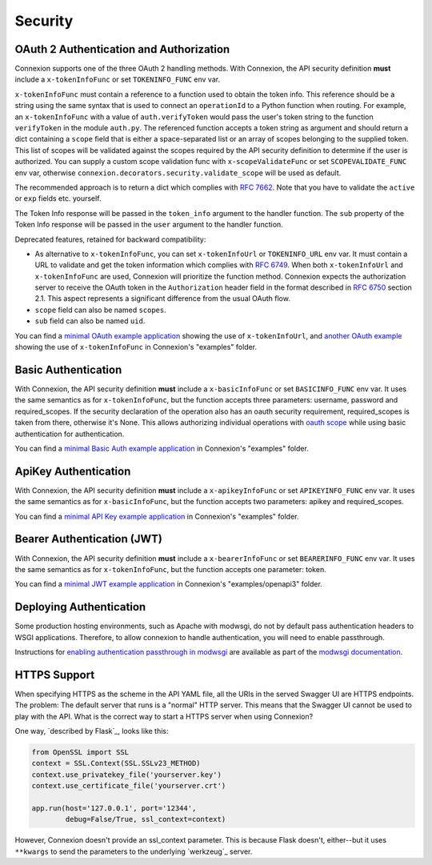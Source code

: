 Security
========

OAuth 2 Authentication and Authorization
----------------------------------------

Connexion supports one of the three OAuth 2 handling methods.
With Connexion, the API security definition **must** include a
``x-tokenInfoFunc`` or set ``TOKENINFO_FUNC`` env var.

``x-tokenInfoFunc`` must contain a reference to a function
used to obtain the token info. This reference should be a string using
the same syntax that is used to connect an ``operationId`` to a Python
function when routing. For example, an ``x-tokenInfoFunc`` with a value of
``auth.verifyToken`` would pass the user's token string to the function
``verifyToken`` in the module ``auth.py``. The referenced function accepts
a token string as argument and should return a dict containing a ``scope``
field that is either a space-separated list or an array of scopes belonging to
the supplied token. This list of scopes will be validated against the scopes
required by the API security definition to determine if the user is authorized.
You can supply a custom scope validation func with ``x-scopeValidateFunc``
or set ``SCOPEVALIDATE_FUNC`` env var, otherwise
``connexion.decorators.security.validate_scope`` will be used as default.


The recommended approach is to return a dict which complies with
`RFC 7662 <rfc7662_>`_. Note that you have to validate the ``active``
or ``exp`` fields etc. yourself.

The Token Info response will be passed in the ``token_info`` argument to the handler
function. The ``sub`` property of the Token Info response will be passed in the ``user``
argument to the handler function.

Deprecated features, retained for backward compatibility:

- As alternative to ``x-tokenInfoFunc``, you can set ``x-tokenInfoUrl`` or
  ``TOKENINFO_URL`` env var. It must contain a URL to validate and get the token
  information which complies with `RFC 6749 <rfc6749_>`_.
  When both ``x-tokenInfoUrl`` and ``x-tokenInfoFunc`` are used, Connexion
  will prioritize the function method. Connexion expects the authorization
  server to receive the OAuth token in the ``Authorization`` header field in the
  format described in `RFC 6750 <rfc6750_>`_ section 2.1. This aspect represents
  a significant difference from the usual OAuth flow.
- ``scope`` field can also be named ``scopes``.
- ``sub`` field can also be named ``uid``.

You can find a `minimal OAuth example application`_ showing the use of
``x-tokenInfoUrl``, and `another OAuth example`_ showing the use of
``x-tokenInfoFunc`` in Connexion's "examples" folder.

.. _minimal OAuth example application: https://github.com/zalando/connexion/tree/master/examples/swagger2/oauth2
.. _another OAuth example: https://github.com/zalando/connexion/tree/master/examples/swagger2/oauth2_local_tokeninfo

Basic Authentication
--------------------

With Connexion, the API security definition **must** include a
``x-basicInfoFunc`` or set ``BASICINFO_FUNC`` env var. It uses the same
semantics as for ``x-tokenInfoFunc``, but the function accepts three
parameters: username, password and required_scopes. If the security declaration
of the operation also has an oauth security requirement, required_scopes is
taken from there, otherwise it's None. This allows authorizing individual
operations with `oauth scope`_ while using basic authentication for
authentication.

You can find a `minimal Basic Auth example application`_ in Connexion's "examples" folder.

.. _oauth scope: https://oauth.net/2/scope/
.. _minimal Basic Auth example application: https://github.com/zalando/connexion/tree/master/examples/openapi3/basicauth

ApiKey Authentication
---------------------

With Connexion, the API security definition **must** include a
``x-apikeyInfoFunc`` or set ``APIKEYINFO_FUNC`` env var. It uses the same
semantics as for ``x-basicInfoFunc``, but the function accepts two
parameters: apikey and required_scopes.

You can find a `minimal API Key example application`_ in Connexion's "examples" folder.

Bearer Authentication (JWT)
---------------------------

With Connexion, the API security definition **must** include a
``x-bearerInfoFunc`` or set ``BEARERINFO_FUNC`` env var. It uses the same
semantics as for ``x-tokenInfoFunc``, but the function accepts one parameter: token.

You can find a `minimal JWT example application`_ in Connexion's "examples/openapi3" folder.

Deploying Authentication
------------------------

Some production hosting environments, such as Apache with modwsgi, do not by default pass
authentication headers to WSGI applications.  Therefore, to allow connexion to handle
authentication, you will need to enable passthrough.

Instructions for `enabling authentication passthrough in modwsgi`_ are available as
part of the `modwsgi documentation`_.

HTTPS Support
-------------

When specifying HTTPS as the scheme in the API YAML file, all the URIs
in the served Swagger UI are HTTPS endpoints. The problem: The default
server that runs is a "normal" HTTP server. This means that the
Swagger UI cannot be used to play with the API. What is the correct
way to start a HTTPS server when using Connexion?

One way, `described by Flask`_, looks like this:

.. code-block:: python

   from OpenSSL import SSL
   context = SSL.Context(SSL.SSLv23_METHOD)
   context.use_privatekey_file('yourserver.key')
   context.use_certificate_file('yourserver.crt')

   app.run(host='127.0.0.1', port='12344',
           debug=False/True, ssl_context=context)

However, Connexion doesn't provide an ssl_context parameter. This is
because Flask doesn't, either--but it uses ``**kwargs`` to send the
parameters to the underlying `werkzeug`_ server.

.. _rfc6750: https://tools.ietf.org/html/rfc6750
.. _rfc6749: https://tools.ietf.org/html/rfc6749
.. _rfc7662: https://tools.ietf.org/html/rfc7662
.. _minimal API Key example application: https://github.com/zalando/connexion/blob/master/examples/openapi3/apikey
.. _minimal JWT example application: https://github.com/zalando/connexion/tree/master/examples/openapi3/jwt
.. _enabling authentication passthrough in modwsgi: https://modwsgi.readthedocs.io/en/develop/configuration-directives/WSGIPassAuthorization.html
.. _modwsgi documentation: https://modwsgi.readthedocs.io/en/develop/index.html
